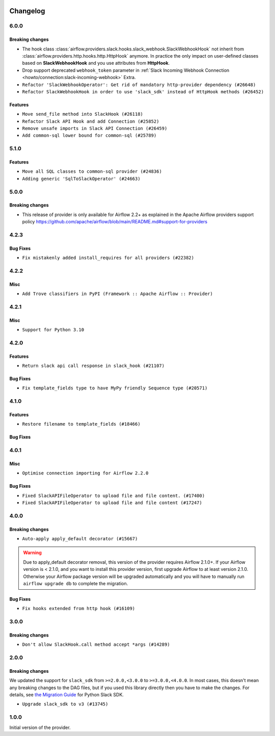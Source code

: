  .. Licensed to the Apache Software Foundation (ASF) under one
    or more contributor license agreements.  See the NOTICE file
    distributed with this work for additional information
    regarding copyright ownership.  The ASF licenses this file
    to you under the Apache License, Version 2.0 (the
    "License"); you may not use this file except in compliance
    with the License.  You may obtain a copy of the License at

 ..   http://www.apache.org/licenses/LICENSE-2.0

 .. Unless required by applicable law or agreed to in writing,
    software distributed under the License is distributed on an
    "AS IS" BASIS, WITHOUT WARRANTIES OR CONDITIONS OF ANY
    KIND, either express or implied.  See the License for the
    specific language governing permissions and limitations
    under the License.


.. NOTE TO CONTRIBUTORS:
   Please, only add notes to the Changelog just below the "Changelog" header when there are some breaking changes
   and you want to add an explanation to the users on how they are supposed to deal with them.
   The changelog is updated and maintained semi-automatically by release manager.

Changelog
---------

6.0.0
.....

Breaking changes
~~~~~~~~~~~~~~~~

* The hook class  :class:`airflow.providers.slack.hooks.slack_webhook.SlackWebhookHook` not inherit from
  :class:`airflow.providers.http.hooks.http.HttpHook` anymore. In practice the only impact on
  user-defined classes based on **SlackWebhookHook** and you use attributes from **HttpHook**.
* Drop support deprecated ``webhook_token`` parameter in
  :ref:`Slack Incoming Webhook Connection <howto/connection:slack-incoming-webhook>` Extra.

* ``Refactor 'SlackWebhookOperator': Get rid of mandatory http-provider dependency (#26648)``
* ``Refactor SlackWebhookHook in order to use 'slack_sdk' instead of HttpHook methods (#26452)``

Features
~~~~~~~~

* ``Move send_file method into SlackHook (#26118)``
* ``Refactor Slack API Hook and add Connection (#25852)``
* ``Remove unsafe imports in Slack API Connection (#26459)``
* ``Add common-sql lower bound for common-sql (#25789)``

.. Below changes are excluded from the changelog. Move them to
   appropriate section above if needed. Do not delete the lines(!):
   * ``Apply PEP-563 (Postponed Evaluation of Annotations) to non-core airflow (#26289)``
   * ``Replace SQL with Common SQL in pre commit (#26058)``
   * ``Prepare docs for new providers release (August 2022) (#25618)``
   * ``AIP-47 - Migrate Slack DAG to new design (#25137)``

5.1.0
.....

Features
~~~~~~~~

* ``Move all SQL classes to common-sql provider (#24836)``
* ``Adding generic 'SqlToSlackOperator' (#24663)``

.. Below changes are excluded from the changelog. Move them to
   appropriate section above if needed. Do not delete the lines(!):
   * ``Update docstring in 'SqlToSlackOperator' (#24759)``
   * ``Move provider dependencies to inside provider folders (#24672)``
   * ``Remove 'hook-class-names' from provider.yaml (#24702)``

5.0.0
.....

Breaking changes
~~~~~~~~~~~~~~~~

* This release of provider is only available for Airflow 2.2+ as explained in the Apache Airflow
  providers support policy https://github.com/apache/airflow/blob/main/README.md#support-for-providers

.. Below changes are excluded from the changelog. Move them to
   appropriate section above if needed. Do not delete the lines(!):
   * ``Add explanatory note for contributors about updating Changelog (#24229)``
   * ``Prepare docs for May 2022 provider's release (#24231)``
   * ``Update package description to remove double min-airflow specification (#24292)``

4.2.3
.....

Bug Fixes
~~~~~~~~~

* ``Fix mistakenly added install_requires for all providers (#22382)``

4.2.2
.....

Misc
~~~~~

* ``Add Trove classifiers in PyPI (Framework :: Apache Airflow :: Provider)``

4.2.1
.....

Misc
~~~~

* ``Support for Python 3.10``

.. Below changes are excluded from the changelog. Move them to
   appropriate section above if needed. Do not delete the lines(!):

4.2.0
.....

Features
~~~~~~~~

* ``Return slack api call response in slack_hook (#21107)``

Bug Fixes
~~~~~~~~~

* ``Fix template_fields type to have MyPy friendly Sequence type (#20571)``

.. Below changes are excluded from the changelog. Move them to
   appropriate section above if needed. Do not delete the lines(!):
   * ``Fix K8S changelog to be PyPI-compatible (#20614)``
   * ``Fix mypy providers (#20190)``
   * ``Doc: Restoring additional context in Slack operators how-to guide (#18985)``
   * ``Remove ':type' lines now sphinx-autoapi supports typehints (#20951)``
   * ``Update documentation for provider December 2021 release (#20523)``
   * ``Update SlackWebhookHook docstring (#20061)``
   * ``Use typed Context EVERYWHERE (#20565)``
   * ``Update documentation for November 2021 provider's release (#19882)``
   * ``Prepare documentation for October Provider's release (#19321)``
   * ``Add documentation for January 2021 providers release (#21257)``

4.1.0
.....


Features
~~~~~~~~

* ``Restore filename to template_fields (#18466)``

Bug Fixes
~~~~~~~~~


.. Below changes are excluded from the changelog. Move them to
   appropriate section above if needed. Do not delete the lines(!):
   * ``Static start_date and default arg cleanup for misc. provider example DAGs (#18597)``
   * ``Add Slack operators how-to guide (#18525)``


4.0.1
.....

Misc
~~~~

* ``Optimise connection importing for Airflow 2.2.0``

Bug Fixes
~~~~~~~~~

* ``Fixed SlackAPIFileOperator to upload file and file content. (#17400)``
* ``Fixed SlackAPIFileOperator to upload file and file content (#17247)``

.. Below changes are excluded from the changelog. Move them to
   appropriate section above if needed. Do not delete the lines(!):
   * ``Update description about the new ''connection-types'' provider meta-data (#17767)``
   * ``Import Hooks lazily individually in providers manager (#17682)``
   * ``Prepares docs for Rc2 release of July providers (#17116)``
   * ``Prepare documentation for July release of providers. (#17015)``
   * ``Removes pylint from our toolchain (#16682)``

4.0.0
.....

Breaking changes
~~~~~~~~~~~~~~~~

* ``Auto-apply apply_default decorator (#15667)``

.. warning:: Due to apply_default decorator removal, this version of the provider requires Airflow 2.1.0+.
   If your Airflow version is < 2.1.0, and you want to install this provider version, first upgrade
   Airflow to at least version 2.1.0. Otherwise your Airflow package version will be upgraded
   automatically and you will have to manually run ``airflow upgrade db`` to complete the migration.

Bug Fixes
~~~~~~~~~

* ``Fix hooks extended from http hook (#16109)``

.. Below changes are excluded from the changelog. Move them to
   appropriate section above if needed. Do not delete the lines(!):
   * ``Adds interactivity when generating provider documentation. (#15518)``
   * ``Rename the main branch of the Airflow repo to be 'main' (#16149)``
   * ``Prepares provider release after PIP 21 compatibility (#15576)``
   * ``Remove Backport Providers (#14886)``
   * ``Updated documentation for June 2021 provider release (#16294)``
   * ``Fix Sphinx Issues with Docstrings (#14968)``
   * ``Fix docstring formatting on ``SlackHook`` (#15840)``
   * ``Add Connection Documentation for Providers (#15499)``
   * ``More documentation update for June providers release (#16405)``
   * ``Synchronizes updated changelog after buggfix release (#16464)``

3.0.0
.....

Breaking changes
~~~~~~~~~~~~~~~~

* ``Don't allow SlackHook.call method accept *args (#14289)``


2.0.0
.....

Breaking changes
~~~~~~~~~~~~~~~~

We updated the support for ``slack_sdk`` from ``>=2.0.0,<3.0.0`` to ``>=3.0.0,<4.0.0``. In most cases,
this doesn't mean any breaking changes to the DAG files, but if you used this library directly
then you have to make the changes. For details, see
`the Migration Guide <https://slack.dev/python-slack-sdk/v3-migration/index.html#from-slackclient-2-x>`_
for Python Slack SDK.

* ``Upgrade slack_sdk to v3 (#13745)``


1.0.0
.....

Initial version of the provider.
